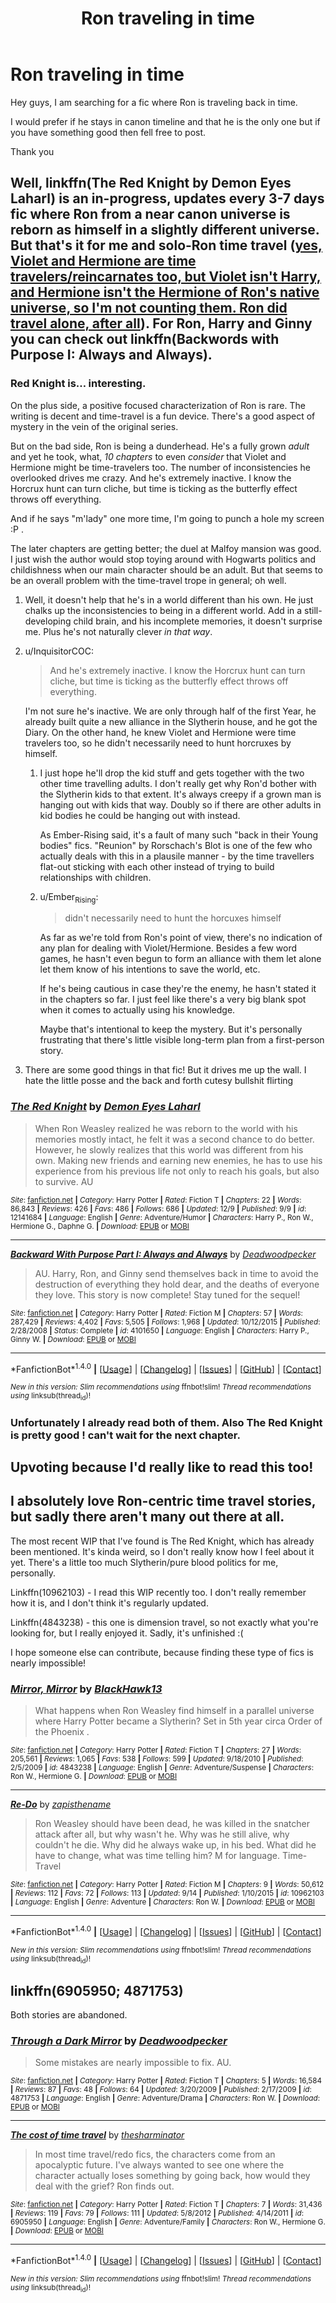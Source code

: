 #+TITLE: Ron traveling in time

* Ron traveling in time
:PROPERTIES:
:Author: _Reborn_
:Score: 27
:DateUnix: 1481407162.0
:DateShort: 2016-Dec-11
:FlairText: Request
:END:
Hey guys, I am searching for a fic where Ron is traveling back in time.

I would prefer if he stays in canon timeline and that he is the only one but if you have something good then fell free to post.

Thank you


** Well, linkffn(The Red Knight by Demon Eyes Laharl) is an in-progress, updates every 3-7 days fic where Ron from a near canon universe is reborn as himself in a slightly different universe. But that's it for me and solo-Ron time travel ([[/spoiler][yes, Violet and Hermione are time travelers/reincarnates too, but Violet isn't Harry, and Hermione isn't the Hermione of Ron's native universe, so I'm not counting them. Ron did travel alone, after all]]). For Ron, Harry and Ginny you can check out linkffn(Backwords with Purpose I: Always and Always).
:PROPERTIES:
:Author: yarglethatblargle
:Score: 10
:DateUnix: 1481409165.0
:DateShort: 2016-Dec-11
:END:

*** Red Knight is... interesting.

On the plus side, a positive focused characterization of Ron is rare. The writing is decent and time-travel is a fun device. There's a good aspect of mystery in the vein of the original series.

But on the bad side, Ron is being a dunderhead. He's a fully grown /adult/ and yet he took, what, /10 chapters/ to even /consider/ that Violet and Hermione might be time-travelers too. The number of inconsistencies he overlooked drives me crazy. And he's extremely inactive. I know the Horcrux hunt can turn cliche, but time is ticking as the butterfly effect throws off everything.

And if he says "m'lady" one more time, I'm going to punch a hole my screen :P .

The later chapters are getting better; the duel at Malfoy mansion was good. I just wish the author would stop toying around with Hogwarts politics and childishness when our main character should be an adult. But that seems to be an overall problem with the time-travel trope in general; oh well.
:PROPERTIES:
:Author: Ember_Rising
:Score: 17
:DateUnix: 1481431935.0
:DateShort: 2016-Dec-11
:END:

**** Well, it doesn't help that he's in a world different than his own. He just chalks up the inconsistencies to being in a different world. Add in a still-developing child brain, and his incomplete memories, it doesn't surprise me. Plus he's not naturally clever /in that way/.
:PROPERTIES:
:Author: yarglethatblargle
:Score: 12
:DateUnix: 1481436075.0
:DateShort: 2016-Dec-11
:END:


**** u/InquisitorCOC:
#+begin_quote
  And he's extremely inactive. I know the Horcrux hunt can turn cliche, but time is ticking as the butterfly effect throws off everything.
#+end_quote

I'm not sure he's inactive. We are only through half of the first Year, he already built quite a new alliance in the Slytherin house, and he got the Diary. On the other hand, he knew Violet and Hermione were time travelers too, so he didn't necessarily need to hunt horcruxes by himself.
:PROPERTIES:
:Author: InquisitorCOC
:Score: 4
:DateUnix: 1481436680.0
:DateShort: 2016-Dec-11
:END:

***** I just hope he'll drop the kid stuff and gets together with the two other time travelling adults. I don't really get why Ron'd bother with the Slytherin kids to that extent. It's always creepy if a grown man is hanging out with kids that way. Doubly so if there are other adults in kid bodies he could be hanging out with instead.

As Ember-Rising said, it's a fault of many such "back in their Young bodies" fics. "Reunion" by Rorschach's Blot is one of the few who actually deals with this in a plausile manner - by the time travellers flat-out sticking with each other instead of trying to build relationships with children.
:PROPERTIES:
:Author: Starfox5
:Score: 5
:DateUnix: 1481535174.0
:DateShort: 2016-Dec-12
:END:


***** u/Ember_Rising:
#+begin_quote
  didn't necessarily need to hunt the horcuxes himself
#+end_quote

As far as we're told from Ron's point of view, there's no indication of any plan for dealing with Violet/Hermione. Besides a few word games, he hasn't even begun to form an alliance with them let alone let them know of his intentions to save the world, etc.

If he's being cautious in case they're the enemy, he hasn't stated it in the chapters so far. I just feel like there's a very big blank spot when it comes to actually using his knowledge.

Maybe that's intentional to keep the mystery. But it's personally frustrating that there's little visible long-term plan from a first-person story.
:PROPERTIES:
:Author: Ember_Rising
:Score: 2
:DateUnix: 1481441469.0
:DateShort: 2016-Dec-11
:END:


**** There are some good things in that fic! But it drives me up the wall. I hate the little posse and the back and forth cutesy bullshit flirting
:PROPERTIES:
:Author: boomberrybella
:Score: 2
:DateUnix: 1481498663.0
:DateShort: 2016-Dec-12
:END:


*** [[http://www.fanfiction.net/s/12141684/1/][*/The Red Knight/*]] by [[https://www.fanfiction.net/u/335892/Demon-Eyes-Laharl][/Demon Eyes Laharl/]]

#+begin_quote
  When Ron Weasley realized he was reborn to the world with his memories mostly intact, he felt it was a second chance to do better. However, he slowly realizes that this world was different from his own. Making new friends and earning new enemies, he has to use his experience from his previous life not only to reach his goals, but also to survive. AU
#+end_quote

^{/Site/: [[http://www.fanfiction.net/][fanfiction.net]] *|* /Category/: Harry Potter *|* /Rated/: Fiction T *|* /Chapters/: 22 *|* /Words/: 86,843 *|* /Reviews/: 426 *|* /Favs/: 486 *|* /Follows/: 686 *|* /Updated/: 12/9 *|* /Published/: 9/9 *|* /id/: 12141684 *|* /Language/: English *|* /Genre/: Adventure/Humor *|* /Characters/: Harry P., Ron W., Hermione G., Daphne G. *|* /Download/: [[http://www.ff2ebook.com/old/ffn-bot/index.php?id=12141684&source=ff&filetype=epub][EPUB]] or [[http://www.ff2ebook.com/old/ffn-bot/index.php?id=12141684&source=ff&filetype=mobi][MOBI]]}

--------------

[[http://www.fanfiction.net/s/4101650/1/][*/Backward With Purpose Part I: Always and Always/*]] by [[https://www.fanfiction.net/u/386600/Deadwoodpecker][/Deadwoodpecker/]]

#+begin_quote
  AU. Harry, Ron, and Ginny send themselves back in time to avoid the destruction of everything they hold dear, and the deaths of everyone they love. This story is now complete! Stay tuned for the sequel!
#+end_quote

^{/Site/: [[http://www.fanfiction.net/][fanfiction.net]] *|* /Category/: Harry Potter *|* /Rated/: Fiction M *|* /Chapters/: 57 *|* /Words/: 287,429 *|* /Reviews/: 4,402 *|* /Favs/: 5,505 *|* /Follows/: 1,968 *|* /Updated/: 10/12/2015 *|* /Published/: 2/28/2008 *|* /Status/: Complete *|* /id/: 4101650 *|* /Language/: English *|* /Characters/: Harry P., Ginny W. *|* /Download/: [[http://www.ff2ebook.com/old/ffn-bot/index.php?id=4101650&source=ff&filetype=epub][EPUB]] or [[http://www.ff2ebook.com/old/ffn-bot/index.php?id=4101650&source=ff&filetype=mobi][MOBI]]}

--------------

*FanfictionBot*^{1.4.0} *|* [[[https://github.com/tusing/reddit-ffn-bot/wiki/Usage][Usage]]] | [[[https://github.com/tusing/reddit-ffn-bot/wiki/Changelog][Changelog]]] | [[[https://github.com/tusing/reddit-ffn-bot/issues/][Issues]]] | [[[https://github.com/tusing/reddit-ffn-bot/][GitHub]]] | [[[https://www.reddit.com/message/compose?to=tusing][Contact]]]

^{/New in this version: Slim recommendations using/ ffnbot!slim! /Thread recommendations using/ linksub(thread_id)!}
:PROPERTIES:
:Author: FanfictionBot
:Score: 3
:DateUnix: 1481409211.0
:DateShort: 2016-Dec-11
:END:


*** Unfortunately I already read both of them. Also The Red Knight is pretty good ! can't wait for the next chapter.
:PROPERTIES:
:Author: _Reborn_
:Score: 1
:DateUnix: 1481420602.0
:DateShort: 2016-Dec-11
:END:


** Upvoting because I'd really like to read this too!
:PROPERTIES:
:Author: Cloudedguardian
:Score: 3
:DateUnix: 1481408086.0
:DateShort: 2016-Dec-11
:END:


** I absolutely love Ron-centric time travel stories, but sadly there aren't many out there at all.

The most recent WIP that I've found is The Red Knight, which has already been mentioned. It's kinda weird, so I don't really know how I feel about it yet. There's a little too much Slytherin/pure blood politics for me, personally.

Linkffn(10962103) - I read this WIP recently too. I don't really remember how it is, and I don't think it's regularly updated.

Linkffn(4843238) - this one is dimension travel, so not exactly what you're looking for, but I really enjoyed it. Sadly, it's unfinished :(

I hope someone else can contribute, because finding these type of fics is nearly impossible!
:PROPERTIES:
:Author: sunshineallday
:Score: 3
:DateUnix: 1481483049.0
:DateShort: 2016-Dec-11
:END:

*** [[http://www.fanfiction.net/s/4843238/1/][*/Mirror, Mirror/*]] by [[https://www.fanfiction.net/u/1651548/BlackHawk13][/BlackHawk13/]]

#+begin_quote
  What happens when Ron Weasley find himself in a parallel universe where Harry Potter became a Slytherin? Set in 5th year circa Order of the Phoenix .
#+end_quote

^{/Site/: [[http://www.fanfiction.net/][fanfiction.net]] *|* /Category/: Harry Potter *|* /Rated/: Fiction T *|* /Chapters/: 27 *|* /Words/: 205,561 *|* /Reviews/: 1,065 *|* /Favs/: 538 *|* /Follows/: 599 *|* /Updated/: 9/18/2010 *|* /Published/: 2/5/2009 *|* /id/: 4843238 *|* /Language/: English *|* /Genre/: Adventure/Suspense *|* /Characters/: Ron W., Hermione G. *|* /Download/: [[http://www.ff2ebook.com/old/ffn-bot/index.php?id=4843238&source=ff&filetype=epub][EPUB]] or [[http://www.ff2ebook.com/old/ffn-bot/index.php?id=4843238&source=ff&filetype=mobi][MOBI]]}

--------------

[[http://www.fanfiction.net/s/10962103/1/][*/Re-Do/*]] by [[https://www.fanfiction.net/u/1538199/zapisthename][/zapisthename/]]

#+begin_quote
  Ron Weasley should have been dead, he was killed in the snatcher attack after all, but why wasn't he. Why was he still alive, why couldn't he die. Why did he always wake up, in his bed. What did he have to change, what was time telling him? M for language. Time-Travel
#+end_quote

^{/Site/: [[http://www.fanfiction.net/][fanfiction.net]] *|* /Category/: Harry Potter *|* /Rated/: Fiction M *|* /Chapters/: 9 *|* /Words/: 50,612 *|* /Reviews/: 112 *|* /Favs/: 72 *|* /Follows/: 113 *|* /Updated/: 9/14 *|* /Published/: 1/10/2015 *|* /id/: 10962103 *|* /Language/: English *|* /Genre/: Adventure *|* /Characters/: Ron W. *|* /Download/: [[http://www.ff2ebook.com/old/ffn-bot/index.php?id=10962103&source=ff&filetype=epub][EPUB]] or [[http://www.ff2ebook.com/old/ffn-bot/index.php?id=10962103&source=ff&filetype=mobi][MOBI]]}

--------------

*FanfictionBot*^{1.4.0} *|* [[[https://github.com/tusing/reddit-ffn-bot/wiki/Usage][Usage]]] | [[[https://github.com/tusing/reddit-ffn-bot/wiki/Changelog][Changelog]]] | [[[https://github.com/tusing/reddit-ffn-bot/issues/][Issues]]] | [[[https://github.com/tusing/reddit-ffn-bot/][GitHub]]] | [[[https://www.reddit.com/message/compose?to=tusing][Contact]]]

^{/New in this version: Slim recommendations using/ ffnbot!slim! /Thread recommendations using/ linksub(thread_id)!}
:PROPERTIES:
:Author: FanfictionBot
:Score: 2
:DateUnix: 1481483067.0
:DateShort: 2016-Dec-11
:END:


** linkffn(6905950; 4871753)

Both stories are abandoned.
:PROPERTIES:
:Author: PsychoGeek
:Score: 1
:DateUnix: 1481429045.0
:DateShort: 2016-Dec-11
:END:

*** [[http://www.fanfiction.net/s/4871753/1/][*/Through a Dark Mirror/*]] by [[https://www.fanfiction.net/u/386600/Deadwoodpecker][/Deadwoodpecker/]]

#+begin_quote
  Some mistakes are nearly impossible to fix. AU.
#+end_quote

^{/Site/: [[http://www.fanfiction.net/][fanfiction.net]] *|* /Category/: Harry Potter *|* /Rated/: Fiction T *|* /Chapters/: 5 *|* /Words/: 16,584 *|* /Reviews/: 87 *|* /Favs/: 48 *|* /Follows/: 64 *|* /Updated/: 3/20/2009 *|* /Published/: 2/17/2009 *|* /id/: 4871753 *|* /Language/: English *|* /Genre/: Adventure/Drama *|* /Characters/: Ron W. *|* /Download/: [[http://www.ff2ebook.com/old/ffn-bot/index.php?id=4871753&source=ff&filetype=epub][EPUB]] or [[http://www.ff2ebook.com/old/ffn-bot/index.php?id=4871753&source=ff&filetype=mobi][MOBI]]}

--------------

[[http://www.fanfiction.net/s/6905950/1/][*/The cost of time travel/*]] by [[https://www.fanfiction.net/u/1078331/thesharminator][/thesharminator/]]

#+begin_quote
  In most time travel/redo fics, the characters come from an apocalyptic future. I've always wanted to see one where the character actually loses something by going back, how would they deal with the grief? Ron finds out.
#+end_quote

^{/Site/: [[http://www.fanfiction.net/][fanfiction.net]] *|* /Category/: Harry Potter *|* /Rated/: Fiction T *|* /Chapters/: 7 *|* /Words/: 31,436 *|* /Reviews/: 119 *|* /Favs/: 79 *|* /Follows/: 111 *|* /Updated/: 5/8/2012 *|* /Published/: 4/14/2011 *|* /id/: 6905950 *|* /Language/: English *|* /Genre/: Adventure/Family *|* /Characters/: Ron W., Hermione G. *|* /Download/: [[http://www.ff2ebook.com/old/ffn-bot/index.php?id=6905950&source=ff&filetype=epub][EPUB]] or [[http://www.ff2ebook.com/old/ffn-bot/index.php?id=6905950&source=ff&filetype=mobi][MOBI]]}

--------------

*FanfictionBot*^{1.4.0} *|* [[[https://github.com/tusing/reddit-ffn-bot/wiki/Usage][Usage]]] | [[[https://github.com/tusing/reddit-ffn-bot/wiki/Changelog][Changelog]]] | [[[https://github.com/tusing/reddit-ffn-bot/issues/][Issues]]] | [[[https://github.com/tusing/reddit-ffn-bot/][GitHub]]] | [[[https://www.reddit.com/message/compose?to=tusing][Contact]]]

^{/New in this version: Slim recommendations using/ ffnbot!slim! /Thread recommendations using/ linksub(thread_id)!}
:PROPERTIES:
:Author: FanfictionBot
:Score: 1
:DateUnix: 1481429067.0
:DateShort: 2016-Dec-11
:END:
